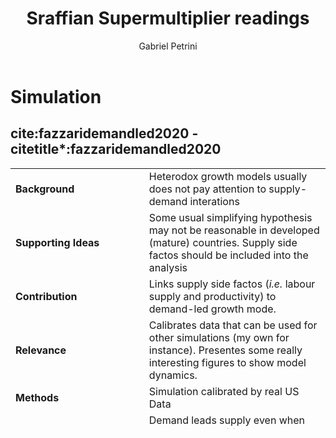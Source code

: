 #+PROPERTY: header-args :tangle "Supermultiplier.bib"
#+TITLE: Sraffian Supermultiplier readings
#+AUTHOR: Gabriel Petrini
#+LATEX_HEADER: \bibliography{Supermultiplier.bib}


* Simulation                                                
** cite:fazzaridemandled2020 -     citetitle*:fazzaridemandled2020              

#+BEGIN_SRC bib :tangle yes  :exports none
@article{fazzaridemandled2020,
	title = {Demand-led growth and accommodating supply},
	volume = {44},
	issn = {0309-166X, 1464-3545},
	url = {https://academic.oup.com/cje/article/44/3/583/5714155},
	doi = {10.1093/cje/bez055},
	abstract = {Abstract
            We model of demand-led growth with endogenous adjustment of labour supply and productivity, an approach that reconciles Harrod’s warranted rate of demand growth with supply. The model delivers a range of growth paths and unemployment rates rather than a single ‘natural rate’. Theoretically, the steady-state growth path may be dynamically stable or unstable, but empirical calibration favours stability. We show analytically that if demand dynamics are stable, supply will converge to the demand-determined growth path. While a minimum unemployment rate ultimately imposes a supply constraint on growth, empirical results show that a wide range of growth rates are feasible across different demand regimes. The results explain how economies can become trapped with low growth due to weak demand or fiscal austerity and suggest policy responses to stagnant demand.},
	number = {3},
	urldate = {2020-07-28},
	journal = {Cambridge Journal of Economics},
	author = {Fazzari, Steven M and Ferri, Piero and Variato, Anna Maria},
	year = {2020}
}
#+END_SRC

#+ATTR_LATEX: :environment longtable :align l|p{.7\textwidth}
|--------------------------------+------------------------------------------|
|--------------------------------+------------------------------------------|
| <30>                           | <40>                                     |
| *Background*                   | Heterodox growth models usually does not pay attention to supply-demand interations |
| *Supporting Ideas*             | Some usual simplifying hypothesis may not be reasonable in developed (mature) countries. Supply side factos should be included into the analysis |
| *Contribution*                 | Links supply side factos (/i.e./ labour supply and productivity) to demand-led growth mode. |
| *Relevance*                    | Calibrates data that can be used for other simulations (my own for instance). Presentes some really interesting figures to show model dynamics. |
| *Methods*                      | Simulation calibrated by real US Data    |
| *Results*                      | Demand leads supply even when growth is near of full capacity/employment. Autonomous expenditure generates different path along with supply converges. Supply only constrains growth, but not its trajectory. |
| *Interesting Findings*         | Model is related to "Secular Stagnation" discussion. Points out that a shift in income distribution could generates higher growth rates if it is associated with changes in capitalists consumption. Demand-side austeriy programs would decrease supply growth rate, so "output gap" seems to desapear, but is a result of slower growth rate (and lower supply response). |
| *Critics*                      | Authors coud discuss in more details the economic meaning of supply side equations (5, 6) |
| *Uncategorized stuff*          | Differently from others SSM models, \textcite{fazzaridemandled2020} presents the model in terms of desired capital-output ratio.   |
|--------------------------------+------------------------------------------|
|--------------------------------+------------------------------------------|

* Theoretical                                                   :Theoretical:
* References
  :PROPERTIES:
  :UNNUMBERED: t
  :END:
  #+LaTeX: \printbibliography[heading=none]

  
